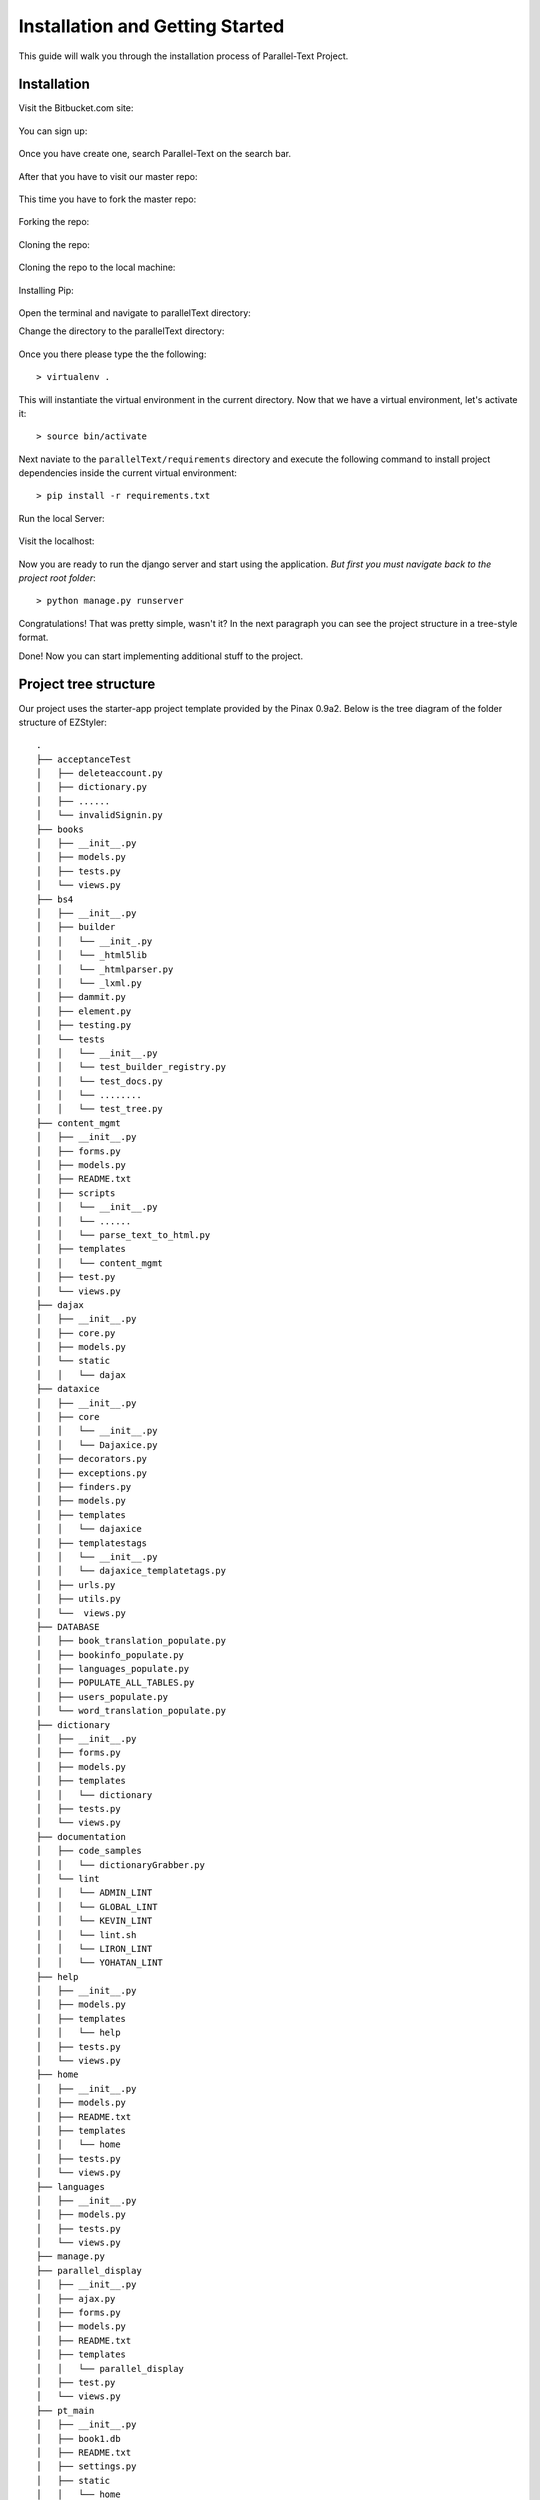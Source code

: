 .. _installation:


********************************
Installation and Getting Started
********************************

This guide will walk you through the installation process of Parallel-Text Project.

.. _installing-docdir:
Installation
============

Visit the Bitbucket.com  site:

.. figure:: visitBB.png
	:align: center

You can sign up: 

.. figure:: signin.png
	:align: center

Once you have create one, search Parallel-Text on the search bar.

.. figure:: searchBar.png
	:align: center
	
After that you have to visit our master repo:

.. figure:: visitMasterRepo.png
	:align: center

This time you have to fork the master repo:

.. figure:: forkingTheMaster.png
	:align: center	
	
Forking the repo: 

.. figure:: forking.png
	:align: center
	
Cloning the repo:

.. figure:: clone.png
	:align: center

Cloning the repo to the local machine:

.. figure:: colning on the local machine.png
	:align: center

Installing Pip:

.. figure:: pipInstall.png
	:align: center


Open the terminal and navigate to parallelText directory:

Change the directory to the parallelText directory:

.. figure:: cdToParallelText.png
	:align: center

Once you there please type the the following::

  > virtualenv .

This will instantiate the virtual environment in the current directory. Now that we have a virtual environment, let's activate it::
  
  > source bin/activate

Next naviate to the ``parallelText/requirements`` directory and execute the following command to install project dependencies inside the current virtual environment::

  > pip install -r requirements.txt


Run the local Server:
	
.. figure:: runServer.png
	:align: center

Visit the localhost: 

.. figure:: runserverOnTheServer.png
	:align: center	


Now you are ready to run the django server and start using the application. *But first you must navigate back to the project root folder*::

  > python manage.py runserver

Congratulations! That was pretty simple, wasn't it? In the next paragraph you can see the project structure in a tree-style format.

	
Done! Now you can start implementing additional stuff to the project. 


.. _project-tree-structure
Project tree structure
======================

Our project uses the starter-app project template provided by the Pinax 0.9a2. Below is the tree diagram of the folder structure of EZStyler::

  .
  ├── acceptanceTest
  │   ├── deleteaccount.py
  │   ├── dictionary.py
  │   ├── ......
  │   └── invalidSignin.py
  ├── books
  │   ├── __init__.py
  │   ├── models.py
  │   ├── tests.py
  │   └── views.py
  ├── bs4
  │   ├── __init__.py
  │   ├── builder
  │   │   └── __init_.py
  │   │   └── _html5lib
  │   │   └── _htmlparser.py
  │   │   └── _lxml.py
  │   ├── dammit.py
  │   ├── element.py
  │   ├── testing.py
  │   └── tests
  │   │   └── __init__.py
  │   │   └── test_builder_registry.py
  │   │   └── test_docs.py
  │   │   └── ........
  │   │   └── test_tree.py
  ├── content_mgmt
  │   ├── __init__.py
  │   ├── forms.py
  │   ├── models.py
  │   ├── README.txt
  │   ├── scripts
  │   │   └── __init__.py
  │   │   └── ......
  │   │   └── parse_text_to_html.py
  │   ├── templates
  │   │   └── content_mgmt
  │   ├── test.py
  │   └── views.py
  ├── dajax
  │   ├── __init__.py
  │   ├── core.py
  │   ├── models.py
  │   └── static
  │   │   └── dajax
  ├── dataxice
  │   ├── __init__.py
  │   ├── core
  │   │   └── __init__.py
  │   │   └── Dajaxice.py
  │   ├── decorators.py
  │   ├── exceptions.py
  │   ├── finders.py
  │   ├── models.py
  │   ├── templates
  │   │   └── dajaxice
  │   ├── templatestags
  │   │   └── __init__.py
  │   │   └── dajaxice_templatetags.py
  │   ├── urls.py
  │   ├── utils.py
  │   └──  views.py
  ├── DATABASE
  │   ├── book_translation_populate.py
  │   ├── bookinfo_populate.py
  │   ├── languages_populate.py
  │   ├── POPULATE_ALL_TABLES.py
  │   ├── users_populate.py
  │   └── word_translation_populate.py
  ├── dictionary
  │   ├── __init__.py
  │   ├── forms.py
  │   ├── models.py
  │   ├── templates
  │   │   └── dictionary
  │   ├── tests.py
  │   └── views.py
  ├── documentation
  │   ├── code_samples
  │   │   └── dictionaryGrabber.py
  │   └── lint
  │   │   └── ADMIN_LINT
  │   │   └── GLOBAL_LINT
  │   │   └── KEVIN_LINT
  │   │   └── lint.sh
  │   │   └── LIRON_LINT
  │   │   └── YOHATAN_LINT
  ├── help
  │   ├── __init__.py
  │   ├── models.py
  │   ├── templates
  │   │   └── help
  │   ├── tests.py
  │   └── views.py
  ├── home
  │   ├── __init__.py
  │   ├── models.py
  │   ├── README.txt
  │   ├── templates
  │   │   └── home
  │   ├── tests.py
  │   └── views.py
  ├── languages
  │   ├── __init__.py
  │   ├── models.py
  │   ├── tests.py
  │   └── views.py
  ├── manage.py
  ├── parallel_display
  │   ├── __init__.py
  │   ├── ajax.py
  │   ├── forms.py
  │   ├── models.py
  │   ├── README.txt
  │   ├── templates
  │   │   └── parallel_display
  │   ├── test.py
  │   └── views.py
  ├── pt_main
  │   ├── __init__.py
  │   ├── book1.db
  │   ├── README.txt
  │   ├── settings.py
  │   ├── static
  │   │   └── home
  │   │   └── parallel_display
  │   ├── templates
  │   │   └── pt_main
  │   ├── urls.py
  │   └── wsgi.py
  ├── ptext
  │   ├── __init__.py
  │   ├── models.db
  │   ├── READM
  │   ├── templates
  │   ├── templatestags
  │   ├── test.py
  │   └── views.py
  ├── readme
  │   ├── build
  │   ├── Makefile
  │   └── source
  ├── search
  │   ├── __init__.py
  │   ├── models.py
  │   ├── README.txt
  │   ├── templates
  │   ├── tests.py
  │   └── views.py
  ├── texts
  │   ├── Bible_Genesis
  │   └── Quran
  ├── users
  │   ├── __init__.py
  │   ├── forms.py
  │   ├── models.py
  │   ├── README.txt
  │   ├── templates
  │   ├── tests.py
  │   └── views.py
  ├── dataxice
  │   ├── deleteaccount.py
  │   ├── dictionary.py
  │   ├── ......
  │   └── invalidSignin.py
  ├── dataxice						
  │   ├── media
  │   │   └── products
  │   └── static
  │       ├── admin
  │       │   ├── css
  │       │   ├── img
  │       │   │   ├── admin
  │       │   │   └── gis
  │       │   └── js
  │       │       └── admin
  │       ├── css
  │       ├── images
  │       │   ├── misc
  │       │   └── orbit
  │       ├── img
  │       ├── js
  │       ├── pinax
  │       │   └── js
  │       └── products
  ├── static
  │   ├── css
  │   ├── img
  │   └── js
  └── templates
      ├── about
      ├── outfits
      └── profiles

All django applications are stored in the apps folder. Note that none of the applications use app-specific templates or static files. Templates, javascript, css, and images are located in the project-level ``templates`` and ``static`` directories respectively.

Fixtures folder contains initial configuration data in the JSON format. One example of such config data is the *Site's name*. When you run ``python manage.py syncdb``, Django uses a JSON file from the ``fixtures`` directory to pre-configure the database with initial values.

Media folder contains dynamically-generated images of products and outfits.

Static folder is pretty self-explanatory. It contains project-wide stylesheets, javascripts and images, e.g. site logo. 

Last but not least, templates folder contains Django templates. Global templates are located at the root of the ``templates`` folder, while app-specific templates are located in the their respective folder inside the ``templates`` directory.